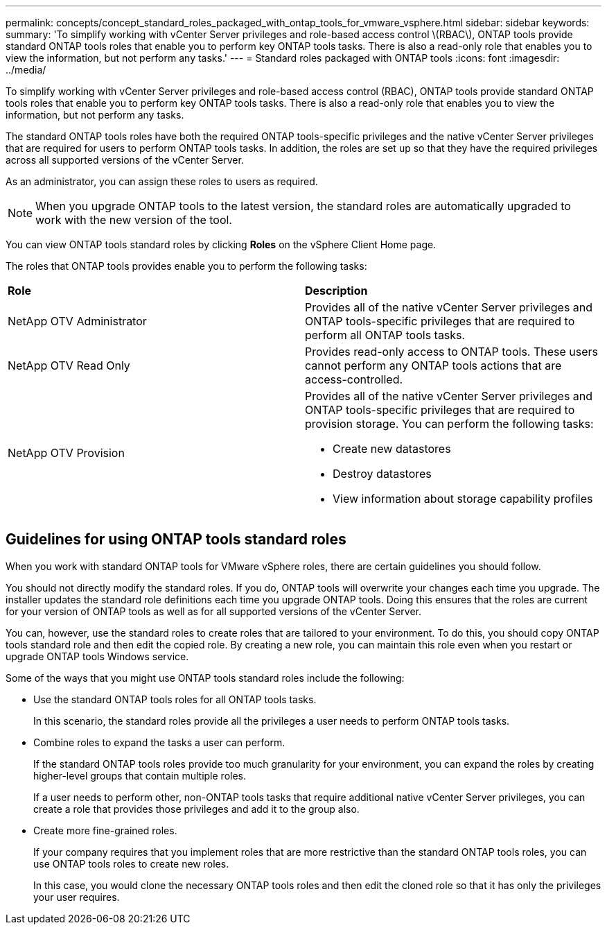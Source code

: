 ---
permalink: concepts/concept_standard_roles_packaged_with_ontap_tools_for_vmware_vsphere.html
sidebar: sidebar
keywords:
summary: 'To simplify working with vCenter Server privileges and role-based access control \(RBAC\), ONTAP tools provide standard ONTAP tools roles that enable you to perform key ONTAP tools tasks. There is also a read-only role that enables you to view the information, but not perform any tasks.'
---
= Standard roles packaged with ONTAP tools
:icons: font
:imagesdir: ../media/

[.lead]
To simplify working with vCenter Server privileges and role-based access control (RBAC), ONTAP tools provide standard ONTAP tools roles that enable you to perform key ONTAP tools tasks. There is also a read-only role that enables you to view the information, but not perform any tasks.

The standard ONTAP tools roles have both the required ONTAP tools-specific privileges and the native vCenter Server privileges that are required for users to perform ONTAP tools tasks. In addition, the roles are set up so that they have the required privileges across all supported versions of the vCenter Server.

As an administrator, you can assign these roles to users as required.

NOTE: When you upgrade ONTAP tools to the latest version, the standard roles are automatically upgraded to work with the new version of the tool.

You can view ONTAP tools standard roles by clicking *Roles* on the vSphere Client Home page.

The roles that ONTAP tools provides enable you to perform the following tasks:

|===
| *Role* | *Description*
a|
NetApp OTV Administrator
a|
Provides all of the native vCenter Server privileges and ONTAP tools-specific privileges that are required to perform all ONTAP tools tasks.
a|
NetApp OTV Read Only
a|
Provides read-only access to ONTAP tools. These users cannot perform any ONTAP tools actions that are access-controlled.
a|
NetApp OTV Provision
a|
Provides all of the native vCenter Server privileges and ONTAP tools-specific privileges that are required to provision storage. You can perform the following tasks:

* Create new datastores
* Destroy datastores
* View information about storage capability profiles
|===

== Guidelines for using ONTAP tools standard roles
When you work with standard ONTAP tools for VMware vSphere roles, there are certain guidelines you should follow.

You should not directly modify the standard roles. If you do, ONTAP tools will overwrite your changes each time you upgrade. The installer updates the standard role definitions each time you upgrade ONTAP tools. Doing this ensures that the roles are current for your version of ONTAP tools as well as for all supported versions of the vCenter Server.

You can, however, use the standard roles to create roles that are tailored to your environment. To do this, you should copy ONTAP tools standard role and then edit the copied role. By creating a new role, you can maintain this role even when you restart or upgrade ONTAP tools Windows service.

Some of the ways that you might use ONTAP tools standard roles include the following:

* Use the standard ONTAP tools roles for all ONTAP tools tasks.
+
In this scenario, the standard roles provide all the privileges a user needs to perform ONTAP tools tasks.

* Combine roles to expand the tasks a user can perform.
+
If the standard ONTAP tools roles provide too much granularity for your environment, you can expand the roles by creating higher-level groups that contain multiple roles.
+
If a user needs to perform other, non-ONTAP tools tasks that require additional native vCenter Server privileges, you can create a role that provides those privileges and add it to the group also.

* Create more fine-grained roles.
+
If your company requires that you implement roles that are more restrictive than the standard ONTAP tools roles, you can use ONTAP tools roles to create new roles.
+
In this case, you would clone the necessary ONTAP tools roles and then edit the cloned role so that it has only the privileges your user requires.
